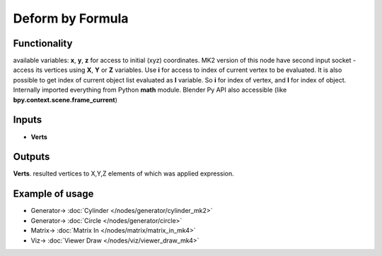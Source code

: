 Deform by Formula
=================

.. image:: https://user-images.githubusercontent.com/14288520/194043208-cd11b020-2ef5-45d0-b382-ee56fdad8d4e.png
  :target: https://user-images.githubusercontent.com/14288520/194043208-cd11b020-2ef5-45d0-b382-ee56fdad8d4e.png

Functionality
-------------

available variables: **x**, **y**, **z** for access to initial (xyz) coordinates.
MK2 version of this node have second input socket - access its vertices using **X**, **Y** or **Z** variables.
Use **i** for access to index of current vertex to be evaluated. It is also possible
to get index of current object list evaluated as **I** variable.
So **i** for index of vertex, and **I** for index of object.
Internally imported everything from Python **math** module.
Blender Py API also accessible (like **bpy.context.scene.frame_current**)

Inputs
------

- **Verts**

Outputs
-------

**Verts**.
resulted vertices to X,Y,Z elements of which was applied expression.

Example of usage
----------------

.. image:: https://user-images.githubusercontent.com/14288520/194045265-39a79b9c-3a71-46d1-81e4-2bbdfde44277.png
  :target: https://user-images.githubusercontent.com/14288520/194045265-39a79b9c-3a71-46d1-81e4-2bbdfde44277.png

* Generator-> :doc:`Cylinder </nodes/generator/cylinder_mk2>`
* Generator-> :doc:`Circle </nodes/generator/circle>`
* Matrix-> :doc:`Matrix In </nodes/matrix/matrix_in_mk4>`
* Viz-> :doc:`Viewer Draw </nodes/viz/viewer_draw_mk4>`